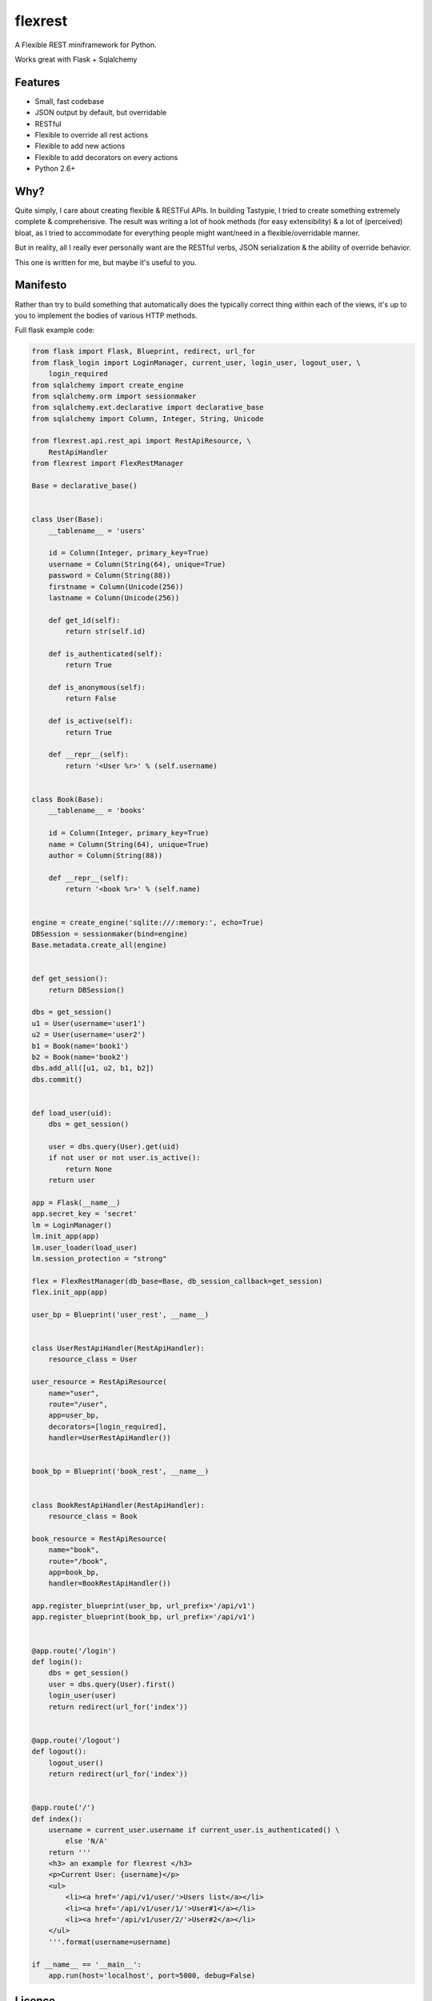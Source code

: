 ========
flexrest
========

A Flexible REST miniframework for Python.

Works great with Flask + Sqlalchemy

Features
========

* Small, fast codebase
* JSON output by default, but overridable
* RESTful
* Flexible to override all rest actions
* Flexible to add new actions
* Flexible to add decorators on every actions
* Python 2.6+



Why?
====

Quite simply, I care about creating flexible & RESTFul APIs. In building
Tastypie, I tried to create something extremely complete & comprehensive.
The result was writing a lot of hook methods (for easy extensibility) & a lot
of (perceived) bloat, as I tried to accommodate for everything people might
want/need in a flexible/overridable manner.

But in reality, all I really ever personally want are the RESTful verbs, JSON
serialization & the ability of override behavior.

This one is written for me, but maybe it's useful to you.


Manifesto
=========

Rather than try to build something that automatically does the typically
correct thing within each of the views, it's up to you to implement the bodies
of various HTTP methods.

Full flask example code:

.. code:: python

    from flask import Flask, Blueprint, redirect, url_for
    from flask_login import LoginManager, current_user, login_user, logout_user, \
        login_required
    from sqlalchemy import create_engine
    from sqlalchemy.orm import sessionmaker
    from sqlalchemy.ext.declarative import declarative_base
    from sqlalchemy import Column, Integer, String, Unicode

    from flexrest.api.rest_api import RestApiResource, \
        RestApiHandler
    from flexrest import FlexRestManager

    Base = declarative_base()


    class User(Base):
        __tablename__ = 'users'

        id = Column(Integer, primary_key=True)
        username = Column(String(64), unique=True)
        password = Column(String(88))
        firstname = Column(Unicode(256))
        lastname = Column(Unicode(256))

        def get_id(self):
            return str(self.id)

        def is_authenticated(self):
            return True

        def is_anonymous(self):
            return False

        def is_active(self):
            return True

        def __repr__(self):
            return '<User %r>' % (self.username)


    class Book(Base):
        __tablename__ = 'books'

        id = Column(Integer, primary_key=True)
        name = Column(String(64), unique=True)
        author = Column(String(88))

        def __repr__(self):
            return '<book %r>' % (self.name)


    engine = create_engine('sqlite:///:memory:', echo=True)
    DBSession = sessionmaker(bind=engine)
    Base.metadata.create_all(engine)


    def get_session():
        return DBSession()

    dbs = get_session()
    u1 = User(username='user1')
    u2 = User(username='user2')
    b1 = Book(name='book1')
    b2 = Book(name='book2')
    dbs.add_all([u1, u2, b1, b2])
    dbs.commit()


    def load_user(uid):
        dbs = get_session()

        user = dbs.query(User).get(uid)
        if not user or not user.is_active():
            return None
        return user

    app = Flask(__name__)
    app.secret_key = 'secret'
    lm = LoginManager()
    lm.init_app(app)
    lm.user_loader(load_user)
    lm.session_protection = "strong"

    flex = FlexRestManager(db_base=Base, db_session_callback=get_session)
    flex.init_app(app)

    user_bp = Blueprint('user_rest', __name__)


    class UserRestApiHandler(RestApiHandler):
        resource_class = User

    user_resource = RestApiResource(
        name="user",
        route="/user",
        app=user_bp,
        decorators=[login_required],
        handler=UserRestApiHandler())


    book_bp = Blueprint('book_rest', __name__)


    class BookRestApiHandler(RestApiHandler):
        resource_class = Book

    book_resource = RestApiResource(
        name="book",
        route="/book",
        app=book_bp,
        handler=BookRestApiHandler())

    app.register_blueprint(user_bp, url_prefix='/api/v1')
    app.register_blueprint(book_bp, url_prefix='/api/v1')


    @app.route('/login')
    def login():
        dbs = get_session()
        user = dbs.query(User).first()
        login_user(user)
        return redirect(url_for('index'))


    @app.route('/logout')
    def logout():
        logout_user()
        return redirect(url_for('index'))


    @app.route('/')
    def index():
        username = current_user.username if current_user.is_authenticated() \
            else 'N/A'
        return '''
        <h3> an example for flexrest </h3>
        <p>Current User: {username}</p>
        <ul>
            <li><a href='/api/v1/user/'>Users list</a></li>
            <li><a href='/api/v1/user/1/'>User#1</a></li>
            <li><a href='/api/v1/user/2/'>User#2</a></li>
        </ul>
        '''.format(username=username)

    if __name__ == '__main__':
        app.run(host='localhost', port=5000, debug=False)


Licence
=======

GNU-v2

Requirements
=================
* flask
* flask-principal
* formencode
* sqlalchemy


Installation
=================

.. code:: sh

    $ python setup.py install

